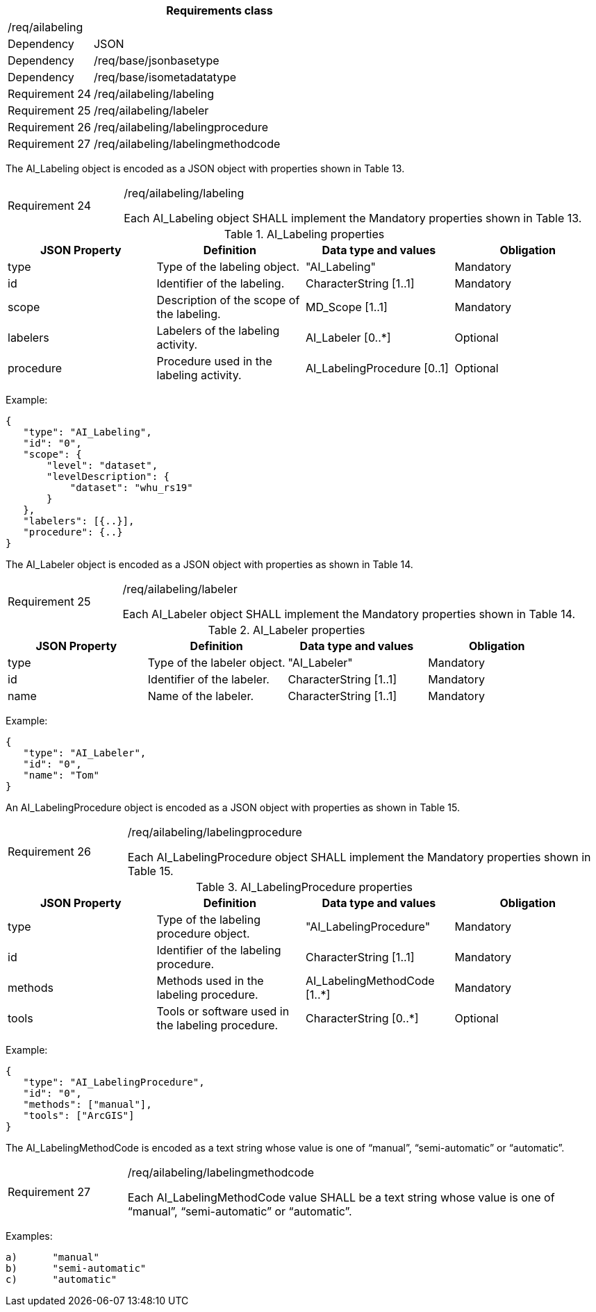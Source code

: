 [width="100%",cols="20%,80%",options="header",]
|===
2+|*Requirements class* 
2+|/req/ailabeling
|Dependency |JSON
|Dependency |/req/base/jsonbasetype
|Dependency |/req/base/isometadatatype
|Requirement 24 |/req/ailabeling/labeling
|Requirement 25 |/req/ailabeling/labeler
|Requirement 26 |/req/ailabeling/labelingprocedure
|Requirement 27 |/req/ailabeling/labelingmethodcode
|===

The AI_Labeling object is encoded as a JSON object with properties shown in Table 13.

[width="100%",cols="20%,80%",]
|===
|Requirement 24 |/req/ailabeling/labeling

Each AI_Labeling object SHALL implement the Mandatory properties shown in Table 13.
|===

.AI_Labeling properties
[width="100%",cols="25%,25%,25%,25%",options="header",]
|===
|JSON Property |Definition |Data type and values |Obligation
|type |Type of the labeling object. |"AI_Labeling" |Mandatory
|id |Identifier of the labeling. |CharacterString [1..1] |Mandatory
|scope |Description of the scope of the labeling. |MD_Scope [1..1] |Mandatory
|labelers |Labelers of the labeling activity. |AI_Labeler [0..*] |Optional
|procedure |Procedure used in the labeling activity. |AI_LabelingProcedure [0..1] |Optional
|===

Example:

 {
    "type": "AI_Labeling",
    "id": "0",
    "scope": {
        "level": "dataset",
        "levelDescription": {
            "dataset": "whu_rs19"
        }
    },
    "labelers": [{..}],
    "procedure": {..}
 }

The AI_Labeler object is encoded as a JSON object with properties as shown in Table 14.

[width="100%",cols="20%,80%",]
|===
|Requirement 25 |/req/ailabeling/labeler

Each AI_Labeler object SHALL implement the Mandatory properties shown in Table 14.
|===

.AI_Labeler properties
[width="100%",cols="25%,25%,25%,25%",options="header",]
|===
|JSON Property |Definition |Data type and values |Obligation
|type |Type of the labeler object. |"AI_Labeler" |Mandatory
|id |Identifier of the labeler. |CharacterString [1..1] |Mandatory
|name |Name of the labeler. |CharacterString [1..1] |Mandatory
|===

Example:

 {
    "type": "AI_Labeler",
    "id": "0",
    "name": "Tom"
 }

An AI_LabelingProcedure object is encoded as a JSON object with properties as shown in Table 15.

[width="100%",cols="20%,80%",]
|===
|Requirement 26 |/req/ailabeling/labelingprocedure

Each AI_LabelingProcedure object SHALL implement the Mandatory properties shown in Table 15.
|===

.AI_LabelingProcedure properties
[width="100%",cols="25%,25%,25%,25%",options="header",]
|===
|JSON Property |Definition |Data type and values |Obligation
|type |Type of the labeling procedure object. |"AI_LabelingProcedure" |Mandatory
|id |Identifier of the labeling procedure. |CharacterString [1..1] |Mandatory
|methods |Methods used in the labeling procedure. |AI_LabelingMethodCode [1..*] |Mandatory
|tools |Tools or software used in the labeling procedure. |CharacterString [0..*] |Optional
|===

Example:

 {
    "type": "AI_LabelingProcedure",
    "id": "0",
    "methods": ["manual"],
    "tools": ["ArcGIS"]
 }

The AI_LabelingMethodCode is encoded as a text string whose value is one of “manual”, “semi-automatic” or “automatic”.

[width="100%",cols="20%,80%",]
|===
|Requirement 27 |/req/ailabeling/labelingmethodcode

Each AI_LabelingMethodCode value SHALL be a text string whose value is one of “manual”, “semi-automatic” or “automatic”.
|===

Examples:

 a)	"manual" 
 b)	"semi-automatic"
 c)	"automatic"